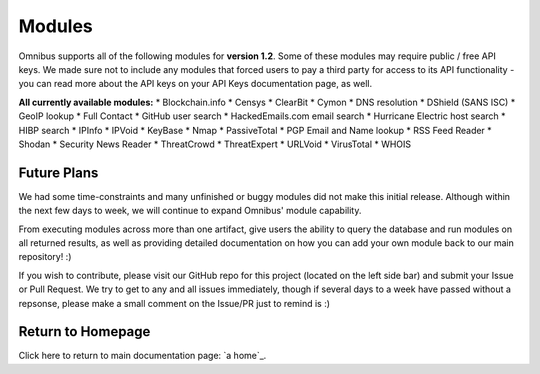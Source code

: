 .. _modules:

Modules
=======
Omnibus supports all of the following modules for **version 1.2**.
Some of these modules may require public / free API keys. We made sure not to include any modules that forced users to pay a third party for access to its API functionality - you can read more about the API keys on your API Keys documentation page, as well.

**All currently available modules:**
* Blockchain.info
* Censys
* ClearBit
* Cymon
* DNS resolution
* DShield (SANS ISC)
* GeoIP lookup
* Full Contact
* GitHub user search
* HackedEmails.com email search
* Hurricane Electric host search
* HIBP search
* IPInfo
* IPVoid
* KeyBase
* Nmap
* PassiveTotal
* PGP Email and Name lookup
* RSS Feed Reader
* Shodan
* Security News Reader
* ThreatCrowd
* ThreatExpert
* URLVoid
* VirusTotal
* WHOIS

Future Plans
------------
We had some time-constraints and many unfinished or buggy modules did not make this initial release. Although within the next few days to week, we will continue to expand Omnibus' module capability.

From executing modules across more than one artifact, give users the ability to query the database and run modules on all returned results, as well as providing detailed documentation on how you can add your own module back to our main repository! :)

If you wish to contribute, please visit our GitHub repo for this project (located on the left side bar) and submit your Issue or Pull Request. We try to get to any and all issues immediately, though if several days to a week have passed without a repsonse, please make a small comment on the Issue/PR just to remind is :)


Return to Homepage
------------------
Click here to return to main documentation page: `a home`_.

.. a home: https://omnibus.readthedocs.io/en/master
